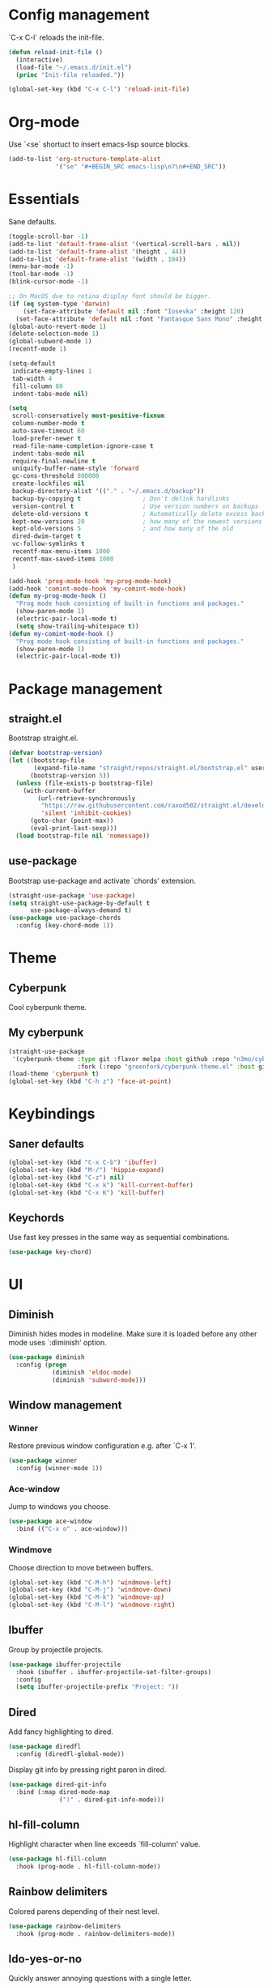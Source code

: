 * Config management
`C-x C-l` reloads the init-file.

#+BEGIN_SRC emacs-lisp
  (defun reload-init-file ()
    (interactive)
    (load-file "~/.emacs.d/init.el")
    (princ "Init-file reloaded."))

  (global-set-key (kbd "C-x C-l") 'reload-init-file)
#+END_SRC

* Org-mode
Use `<se` shortuct to insert emacs-lisp source blocks.

#+BEGIN_SRC emacs-lisp
  (add-to-list 'org-structure-template-alist
               '("se" "#+BEGIN_SRC emacs-lisp\n?\n#+END_SRC"))
#+END_SRC

* Essentials
Sane defaults.

#+BEGIN_SRC emacs-lisp
  (toggle-scroll-bar -1)
  (add-to-list 'default-frame-alist '(vertical-scroll-bars . nil))
  (add-to-list 'default-frame-alist '(height . 44))
  (add-to-list 'default-frame-alist '(width . 184))
  (menu-bar-mode -1)
  (tool-bar-mode -1)
  (blink-cursor-mode -1)

  ;; On MacOS due to retina display font should be bigger.
  (if (eq system-type 'darwin)
      (set-face-attribute 'default nil :font "Iosevka" :height 120)
    (set-face-attribute 'default nil :font "Fantasque Sans Mono" :height 110))
  (global-auto-revert-mode 1)
  (delete-selection-mode 1)
  (global-subword-mode 1)
  (recentf-mode 1)

  (setq-default
   indicate-empty-lines 1
   tab-width 4
   fill-column 80
   indent-tabs-mode nil)

  (setq
   scroll-conservatively most-positive-fixnum
   column-number-mode t
   auto-save-timeout 60
   load-prefer-newer t
   read-file-name-completion-ignore-case t
   indent-tabs-mode nil
   require-final-newline t
   uniquify-buffer-name-style 'forward
   gc-cons-threshold 800000
   create-lockfiles nil
   backup-directory-alist '(("." . "~/.emacs.d/backup"))
   backup-by-copying t                 ; Don't delink hardlinks
   version-control t                   ; Use version numbers on backups
   delete-old-versions t               ; Automatically delete excess backups
   kept-new-versions 20                ; how many of the newest versions to keep
   kept-old-versions 5                 ; and how many of the old
   dired-dwim-target t
   vc-follow-symlinks t
   recentf-max-menu-items 1000
   recentf-max-saved-items 1000
   )

  (add-hook 'prog-mode-hook 'my-prog-mode-hook)
  (add-hook 'comint-mode-hook 'my-comint-mode-hook)
  (defun my-prog-mode-hook ()
    "Prog mode hook consisting of built-in functions and packages."
    (show-paren-mode 1)
    (electric-pair-local-mode t)
    (setq show-trailing-whitespace t))
  (defun my-comint-mode-hook ()
    "Prog mode hook consisting of built-in functions and packages."
    (show-paren-mode 1)
    (electric-pair-local-mode t))
#+END_SRC

* Package management
** straight.el

Bootstrap straight.el.

#+BEGIN_SRC emacs-lisp
  (defvar bootstrap-version)
  (let ((bootstrap-file
         (expand-file-name "straight/repos/straight.el/bootstrap.el" user-emacs-directory))
        (bootstrap-version 5))
    (unless (file-exists-p bootstrap-file)
      (with-current-buffer
          (url-retrieve-synchronously
           "https://raw.githubusercontent.com/raxod502/straight.el/develop/install.el"
           'silent 'inhibit-cookies)
        (goto-char (point-max))
        (eval-print-last-sexp)))
    (load bootstrap-file nil 'nomessage))
#+END_SRC

** use-package

Bootstrap use-package and activate `chords' extension.

#+BEGIN_SRC emacs-lisp
  (straight-use-package 'use-package)
  (setq straight-use-package-by-default t
		use-package-always-demand t)
  (use-package use-package-chords
	:config (key-chord-mode 1))
#+END_SRC

* Theme
** Cyberpunk
Cool cyberpunk theme.

# #+BEGIN_SRC emacs-lisp
#   (use-package cyberpunk-theme
#     :config (load-theme 'cyberpunk t)
# 	:custom-face
#     (ivy-virtual ((t (:inherit font-lock-constant-face)))))
# #+END_SRC

** My cyberpunk

#+BEGIN_SRC emacs-lisp
  (straight-use-package
   '(cyberpunk-theme :type git :flavor melpa :host github :repo "n3mo/cyberpunk-theme.el"
					 :fork (:repo "greenfork/cyberpunk-theme.el" :host github :branch "add-diredfl-support")))
  (load-theme 'cyberpunk t)
  (global-set-key (kbd "C-h z") 'face-at-point)
#+END_SRC

* Keybindings
** Saner defaults

#+BEGIN_SRC emacs-lisp
  (global-set-key (kbd "C-x C-b") 'ibuffer)
  (global-set-key (kbd "M-/") 'hippie-expand)
  (global-set-key (kbd "C-z") nil)
  (global-set-key (kbd "C-x k") 'kill-current-buffer)
  (global-set-key (kbd "C-x K") 'kill-buffer)
#+END_SRC

** Keychords

Use fast key presses in the same way as sequential combinations.

#+BEGIN_SRC emacs-lisp
  (use-package key-chord)
#+END_SRC

* UI
** Diminish

Diminish hides modes in modeline. Make sure it is loaded before any other mode
uses `:diminish' option.

#+BEGIN_SRC emacs-lisp
  (use-package diminish
	:config (progn
			  (diminish 'eldoc-mode)
			  (diminish 'subword-mode)))
#+END_SRC

** Window management
*** Winner

Restore previous window configuration e.g. after `C-x 1'.

#+BEGIN_SRC emacs-lisp
  (use-package winner
    :config (winner-mode 1))
#+END_SRC

*** Ace-window

Jump to windows you choose.

#+BEGIN_SRC emacs-lisp
  (use-package ace-window
	:bind (("C-x o" . ace-window)))
#+END_SRC

*** Windmove

Choose direction to move between buffers.

#+BEGIN_SRC emacs-lisp
  (global-set-key (kbd "C-M-h") 'windmove-left)
  (global-set-key (kbd "C-M-j") 'windmove-down)
  (global-set-key (kbd "C-M-k") 'windmove-up)
  (global-set-key (kbd "C-M-l") 'windmove-right)
#+END_SRC

** Ibuffer

Group by projectile projects.

#+BEGIN_SRC emacs-lisp
  (use-package ibuffer-projectile
	:hook (ibuffer . ibuffer-projectile-set-filter-groups)
	:config
	(setq ibuffer-projectile-prefix "Project: "))
#+END_SRC

** Dired

Add fancy highlighting to dired.

#+BEGIN_SRC emacs-lisp
  (use-package diredfl
	:config (diredfl-global-mode))
#+END_SRC

Display git info by pressing right paren in dired.

#+BEGIN_SRC emacs-lisp
  (use-package dired-git-info
	:bind (:map dired-mode-map
				(")" . dired-git-info-mode)))
#+END_SRC

** hl-fill-column

Highlight character when line exceeds `fill-column' value.

#+BEGIN_SRC emacs-lisp
  (use-package hl-fill-column
	:hook (prog-mode . hl-fill-column-mode))
#+END_SRC

** Rainbow delimiters

Colored parens depending of their nest level.

#+BEGIN_SRC emacs-lisp
  (use-package rainbow-delimiters
	:hook (prog-mode . rainbow-delimiters-mode))
#+END_SRC

** Ido-yes-or-no

Quickly answer annoying questions with a single letter.

#+BEGIN_SRC emacs-lisp
  (use-package ido-yes-or-no
	:config (ido-yes-or-no-mode 1))
#+END_SRC

** Which-key

Show possible key shortcuts after pressing e.g. `C-x'.

#+BEGIN_SRC emacs-lisp
  (use-package which-key
    :diminish
	:config (which-key-mode t))
#+END_SRC

* Source control
** Magit

Porcelain wrapper around git.

#+BEGIN_SRC emacs-lisp
  (use-package magit)
#+END_SRC

** diff-hl

Show git status in fringes.

#+BEGIN_SRC emacs-lisp
  (use-package diff-hl
    :config (global-diff-hl-mode)
    :hook ((magit-pre-refresh-hook . diff-hl-magit-pre-refresh)
           (magit-post-refresh-hook . diff-hl-magit-post-refresh)))

  ;; Workaround to not clip fringes https://github.com/dgutov/diff-hl/issues/94
  (setq window-divider-default-places 'right-only) ;Default 'right-only
  (setq window-divider-default-right-width 1) ;Default 6
  (window-divider-mode 1)
#+END_SRC

* Completion
** Company

Completion of text as you type.
Complete selected item with `C-f', `Enter' should produce newline.

#+BEGIN_SRC emacs-lisp
  (use-package company
    :diminish
	:init
	(setq company-idle-delay 0.4
		  company-minimum-prefix-length 2
		  company-tooltip-limit 16
		  company-tooltip-align-annotations t
		  company-require-match 'never)
	:config (progn
			  (global-company-mode)
			  (define-key company-active-map (kbd "M-n") nil)
			  (define-key company-active-map (kbd "M-p") nil)
			  (define-key company-active-map (kbd "RET") nil)
			  (define-key company-active-map [return] nil)
			  (define-key company-active-map (kbd "C-n") 'company-select-next)
			  (define-key company-active-map (kbd "C-p") 'company-select-previous)
			  (define-key company-active-map (kbd "C-f") 'company-complete-selection)))
#+END_SRC

** Ivy

General completion framework for all sorts of commands.

#+BEGIN_SRC emacs-lisp
  (use-package counsel
    :diminish
	:config
	(ivy-mode 1)
	(counsel-mode 1)
	(setq ivy-use-virtual-buffers t
		  ivy-count-format "(%d/%d) "
		  ivy-height 17
		  ivy-on-del-error-function #'ignore))

  (diminish 'ivy-mode)

  ;; Standard keybindings
  (global-set-key (kbd "C-s") 'swiper-isearch)
  (global-set-key (kbd "C-x b") 'ivy-switch-buffer)
  (global-set-key (kbd "C-c v") 'ivy-push-view)
  (global-set-key (kbd "C-c V") 'ivy-pop-view)

  ;; Integration with system tools
  (global-set-key (kbd "C-c c") 'counsel-compile)
  (global-set-key (kbd "C-c L") 'counsel-git-log)

  ;; Resume commands
  (global-set-key (kbd "C-c C-r") 'ivy-resume)

  (use-package ivy-rich
	:after ivy
	:config
	(ivy-rich-mode 1)
	(setq ivy-rich-parse-remote-buffer nil
		  ivy-rich-path-style 'abbrev))
#+END_SRC

** Amx

Better completion of `M-x'. Also adds `M-X' for major mode specific commands.

#+BEGIN_SRC emacs-lisp
  (use-package amx
	:config (amx-mode)
	:bind (("M-X" . amx-major-mode-commands)))
#+END_SRC

* Source discovery
** Helpful

Show more info in help views.

#+BEGIN_SRC emacs-lisp
  (use-package helpful
    :bind (("C-h f" . helpful-callable)
           ("C-h v" . helpful-variable)
           ("C-h k" . helpful-key)
           ("C-c C-d" . helpful-at-point)))
#+END_SRC

* Source navigation
** Avy

Quickly type `jj' and several consequtive characters of the place you want to jump to.

#+BEGIN_SRC emacs-lisp
  (use-package avy
	:chords (("jj" . avy-goto-char-timer)))
#+END_SRC

** Imenu

I don't know how this works but it is pretty good.

#+BEGIN_SRC emacs-lisp
  (use-package imenu-anywhere
    :bind (("C-." . imenu-anywhere)))
#+END_SRC

* Project management
** Projectile

Magical `C-c p' to access all commands related to a current directory project.

#+BEGIN_SRC emacs-lisp
  (use-package projectile
	:bind (("C-c p" . projectile-command-map))
	:config
	(projectile-mode +1)
	(setq projectile-completion-system 'ivy))

  (use-package counsel-projectile
	:after counsel
    :config (counsel-projectile-mode))
#+END_SRC

* Checkers
** Flycheck

Check syntax on-the-fly. Almost: checking syntax on the fly gives false
positives because the line is incomplete and it freezes the system when
linter is slow.

#+BEGIN_SRC emacs-lisp
  (use-package flycheck
	:config (global-flycheck-mode)
	(setq flycheck-check-syntax-automatically '(save mode-enabled idle-buffer-switch)
		  flycheck-buffer-switch-check-intermediate-buffers t
		  flycheck-display-errors-delay 0.25))

  (use-package flycheck-popup-tip
	:hook (flycheck-mode . flycheck-popup-tip-mode)
	:config (setq flycheck-popup-tip-error-prefix "✕ "))
#+END_SRC

* Editing
** Crux

Different utility commands.

#+BEGIN_SRC emacs-lisp
  (use-package crux
	:bind (("M-o" . crux-smart-open-line)
		   ("M-O" . crux-smart-open-line-above)
		   ("C-c D" . crux-delete-file-and-buffer)
		   ("C-c R" . crux-rename-file-and-buffer)
		   ("C-^" . crux-top-join-line)
		   ([remap move-beginning-of-line] . crux-move-beginning-of-line)
		   ("C-c f" . crux-recentf-find-file))
	:config (progn
			  (crux-with-region-or-line kill-region)
			  (crux-with-region-or-line kill-ring-save))
	:chords ("JJ" . crux-switch-to-previous-buffer))
#+END_SRC

** Undo

Type `uu' to look at and navigate undo tree.

#+BEGIN_SRC emacs-lisp
  (use-package undo-tree
	:chords ("uu" . undo-tree-visualize)
	:config
	(setq undo-tree-visualizer-diff t
		  undo-tree-auto-save-history t
		  undo-tree-enable-undo-in-region t
		  ;; Increase undo-limits by a factor of ten to avoid emacs prematurely
		  ;; truncating the undo history and corrupting the tree. See
		  ;; https://github.com/syl20bnr/spacemacs/issues/12110
		  undo-limit 800000
		  undo-strong-limit 12000000
		  undo-outer-limit 120000000)

	;; Strip text properties from undo-tree data to stave off bloat. File size
	;; isn't the concern here; undo cache files bloat easily, which can cause
	;; freezing, crashes, GC-induced stuttering or delays when opening files.
	(defadvice undo-list-transfer-to-tree (before strip-undo-tree-text-properties)
	  (dolist (item buffer-undo-list)
		(and (consp item)
			 (stringp (car item))
			 (setcar item (substring-no-properties (car item)))))))
#+END_SRC

** Expand-region

Consequtively expand the current region by pressing `C-='.
Shrink it by preceding this command with `C--' (minus).

#+BEGIN_SRC emacs-lisp
  (use-package expand-region
	:bind ("C-=" . er/expand-region))
#+END_SRC

** Wgrep

Type `C-p' in a grep buffer to make it editable.

#+BEGIN_SRC emacs-lisp
  (use-package wgrep
	:config (setq wgrep-auto-save-buffer t))
#+END_SRC

* Languages
** Ruby

- ruby-mode
- slim-mode
- rubocop
- minitest
- projectile-rails

Nothing too fancy, just standard Ruby stuff.

#+BEGIN_SRC emacs-lisp
  (use-package ruby-mode
	:config
	(setq ruby-insert-encoding-magic-comment nil))
#+END_SRC

Mode for templating enginge "slim".

#+BEGIN_SRC emacs-lisp
  (use-package slim-mode)
#+END_SRC

Mode for linter, mostly for autocorrect feature, because everything
else is done via Flycheck. Accessible with `M-x'.

#+BEGIN_SRC emacs-lisp
  (use-package rubocop)
#+END_SRC

Interface for "minitest" testing framework, accessible via `C-c ,'.

#+BEGIN_SRC emacs-lisp
  (use-package minitest
	:after projectile-rails
	:hook
	(ruby-mode . (lambda ()
				   ;; Enable rails support.
				   ;; Function body is copied from `projectile-rails-on'.
				   (when (and
						  (not (projectile-rails--ignore-buffer-p))
						  (projectile-project-p)
						  (projectile-rails-root))
					 (setq minitest-use-spring t))

				   (minitest-mode))))
#+END_SRC

Access rails-specific commands with `C-c r'.

#+BEGIN_SRC emacs-lisp
  (use-package projectile-rails
	:config (projectile-rails-global-mode)
	:bind (:map projectile-rails-mode-map
				("C-c r" . projectile-rails-command-map)))
#+END_SRC
** JavaScript

#+BEGIN_SRC emacs-lisp
  (use-package js2-mode
    :mode "\\.m?js\\'"
    :hook (js2-mode . js2-imenu-extras-mode)
    :config
    (setq js-chain-indent t
          ;; Flycheck does it instead.
          js2-mode-show-parse-errors nil
          js2-mode-show-strict-warnings nil
          ;; Conflicting features with eslint.
          js2-strict-trailing-comma-warning nil
          js2-strict-missing-semi-warning nil
          ;; Maximum fontification.
          js2-highlight-level 3
          js2-highlight-external-variables t
          js2-idle-timer-delay 0.2
          js2-basic-offset 2))
#+END_SRC

** Yaml

Just yaml, no fancy stuff here.

#+BEGIN_SRC emacs-lisp
  (use-package yaml-mode
	:hook (yaml-mode . (lambda () (setq tab-width yaml-indent-offset))))
#+END_SRC

